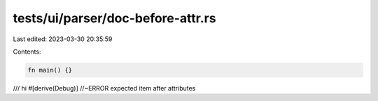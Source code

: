 tests/ui/parser/doc-before-attr.rs
==================================

Last edited: 2023-03-30 20:35:59

Contents:

.. code-block:: rs

    fn main() {}

/// hi
#[derive(Debug)] //~ERROR expected item after attributes


